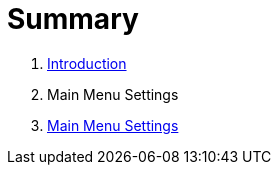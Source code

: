 = Summary

. link:README.adoc[Introduction]
. Main Menu Settings
. link:settings/settings.adoc[Main Menu Settings]

